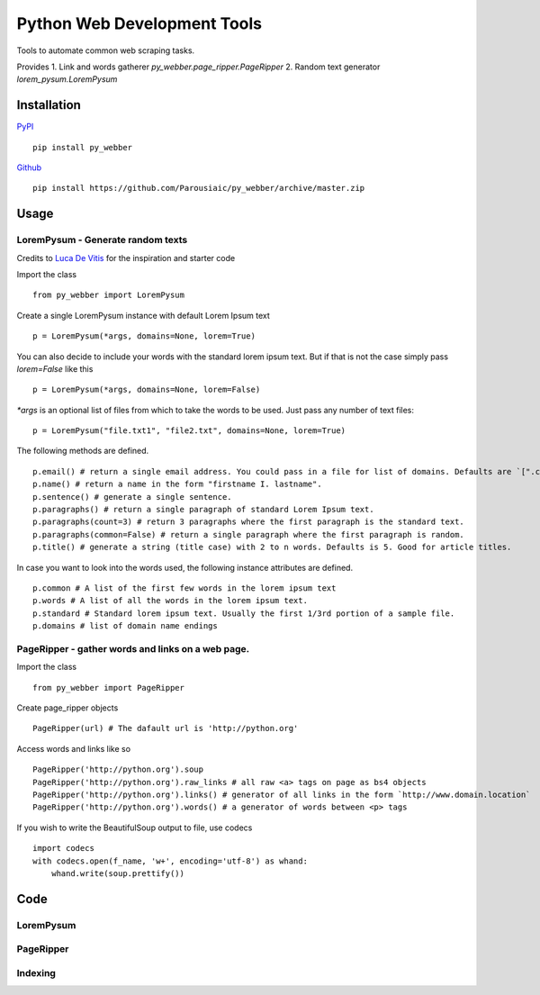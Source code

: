 Python Web Development Tools
===============================
Tools to automate common web scraping tasks.

Provides
1. Link and words gatherer `py_webber.page_ripper.PageRipper`
2. Random text generator `lorem_pysum.LoremPysum`

Installation 
+++++++++++++++
`PyPI <https://pypi.python.org/pypi>`_ ::

    pip install py_webber
    
`Github <https://github.com/>`_ ::

    pip install https://github.com/Parousiaic/py_webber/archive/master.zip

Usage
++++++

LoremPysum - Generate random texts
*************************************
Credits to `Luca De Vitis <http://loremipsum.readthedocs.io/en/latest/>`_ for the inspiration and starter code

Import the class ::

    from py_webber import LoremPysum

Create a single LoremPysum instance with default Lorem Ipsum text ::

    p = LoremPysum(*args, domains=None, lorem=True)

You can also decide to include your words with the standard lorem ipsum text. But if that is not the case simply pass `lorem=False` like this ::
    
    p = LoremPysum(*args, domains=None, lorem=False)

`*args` is an optional list of files from which to take the words to be used. Just pass any number of text files::

    p = LoremPysum("file.txt1", "file2.txt", domains=None, lorem=True)

The following methods are defined. ::

    p.email() # return a single email address. You could pass in a file for list of domains. Defaults are `[".com", ".info", ".net", ".org"]`
    p.name() # return a name in the form "firstname I. lastname".
    p.sentence() # generate a single sentence.
    p.paragraphs() # return a single paragraph of standard Lorem Ipsum text.
    p.paragraphs(count=3) # return 3 paragraphs where the first paragraph is the standard text.
    p.paragraphs(common=False) # return a single paragraph where the first paragraph is random.
    p.title() # generate a string (title case) with 2 to n words. Defaults is 5. Good for article titles.

In case you want to look into the words used, the following instance attributes are defined. ::

    p.common # A list of the first few words in the lorem ipsum text
    p.words # A list of all the words in the lorem ipsum text.
    p.standard # Standard lorem ipsum text. Usually the first 1/3rd portion of a sample file.
    p.domains # list of domain name endings

PageRipper - gather words and links on a web page.
****************************************************

Import the class ::

    from py_webber import PageRipper

Create page_ripper objects ::

    PageRipper(url) # The dafault url is 'http://python.org'

Access words and links like so ::

    PageRipper('http://python.org').soup
    PageRipper('http://python.org').raw_links # all raw <a> tags on page as bs4 objects
    PageRipper('http://python.org').links() # generator of all links in the form `http://www.domain.location`
    PageRipper('http://python.org').words() # a generator of words between <p> tags

If you wish to write the BeautifulSoup output to file, use codecs ::

    import codecs
    with codecs.open(f_name, 'w+', encoding='utf-8') as whand:
        whand.write(soup.prettify())

Code
++++++++

LoremPysum
**************
.. automodule :: py_webber.lorem_pysum
.. autoclass :: LoremPysum
   :members:

PageRipper
**************
.. automodule :: py_webber.page_ripper
.. autoclass :: PageRipper
   :members:

Indexing
**********
.. automodule :: py_webber.indexing
   :members:
